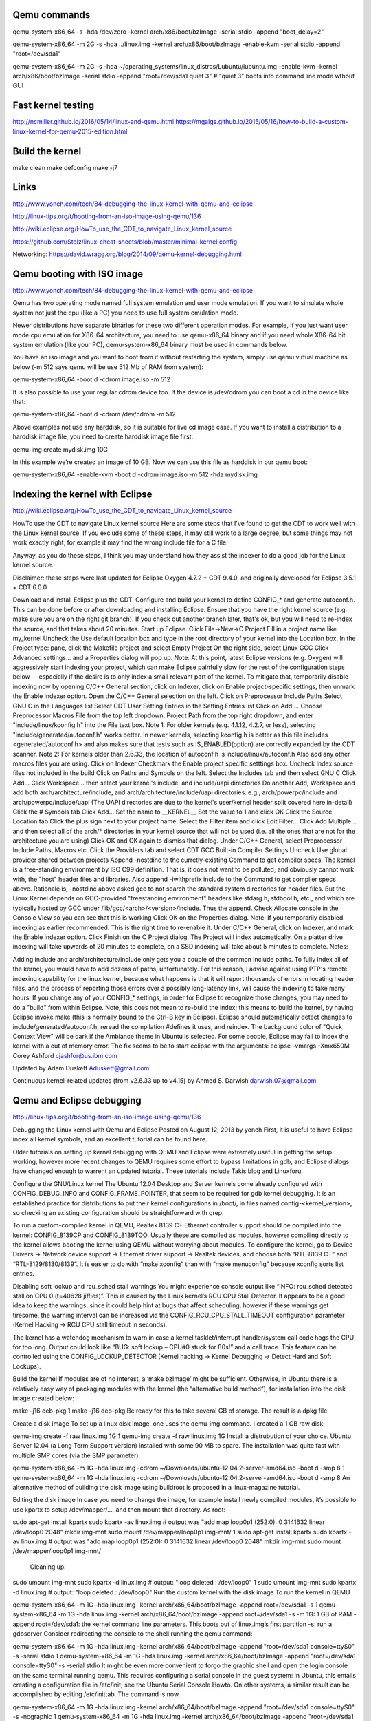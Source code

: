 Qemu commands
=============

qemu-system-x86_64 -s -hda /dev/zero -kernel arch/x86/boot/bzImage -serial stdio -append "boot_delay=2"

qemu-system-x86_64 -m 2G -s -hda ../linux.img -kernel arch/x86/boot/bzImage -enable-kvm -serial stdio -append "root=/dev/sda1"

qemu-system-x86_64 -m 2G -s -hda ~/operating_systems/linux_distros/Lubuntu/lubuntu.img -enable-kvm -kernel arch/x86/boot/bzImage -serial stdio -append "root=/dev/sda1 quiet 3"    # "quiet 3" boots into command line mode wthout GUI

Fast kernel testing
===================

http://ncmiller.github.io/2016/05/14/linux-and-qemu.html
https://mgalgs.github.io/2015/05/16/how-to-build-a-custom-linux-kernel-for-qemu-2015-edition.html


Build the kernel
================

make clean
make defconfig
make -j7


Links
=====

http://www.yonch.com/tech/84-debugging-the-linux-kernel-with-qemu-and-eclipse

http://linux-tips.org/t/booting-from-an-iso-image-using-qemu/136

http://wiki.eclipse.org/HowTo_use_the_CDT_to_navigate_Linux_kernel_source

https://github.com/Stolz/linux-cheat-sheets/blob/master/minimal-kernel.config

Networking:
https://david.wragg.org/blog/2014/09/qemu-kernel-debugging.html


Qemu booting with ISO image
===========================

http://www.yonch.com/tech/84-debugging-the-linux-kernel-with-qemu-and-eclipse

Qemu has two operating mode named full system emulation and user mode emulation. If you want to simulate whole system not just the cpu (like a PC) you need to use full system emulation mode.

Newer distributions have separate binaries for these two different operation modes. For example, if you just want user mode cpu emulation for X86-64 architecture, you need to use qemu-x86_64 binary and if you need whole X86-64 bit system emulation (like your PC), qemu-system-x86_64 binary must be used in commands below.

You have an iso image and you want to boot from it without restarting the system, simply use qemu virtual machine as below (-m 512 says qemu will be use 512 Mb of RAM from system):

qemu-system-x86_64 -boot d -cdrom image.iso -m 512

It is also possible to use your regular cdrom device too. If the device is /dev/cdrom you can boot a cd in the device like that:

qemu-system-x86_64 -boot d -cdrom /dev/cdrom -m 512

Above examples not use any harddisk, so it is suitable for live cd image case. If you want to install a distribution to a harddisk image file, you need to create harddisk image file first:

qemu-img create mydisk.img 10G

In this example we’re created an image of 10 GB. Now we can use this file as harddisk in our qemu boot:

qemu-system-x86_64 -enable-kvm -boot d -cdrom image.iso -m 512 -hda mydisk.img


Indexing the kernel with Eclipse
================================

http://wiki.eclipse.org/HowTo_use_the_CDT_to_navigate_Linux_kernel_source

HowTo use the CDT to navigate Linux kernel source
Here are some steps that I've found to get the CDT to work well with the Linux kernel source. If you exclude some of these steps, it may still work to a large degree, but some things may not work exactly right; for example it may find the wrong include file for a C file.

Anyway, as you do these steps, I think you may understand how they assist the indexer to do a good job for the Linux kernel source.

Disclaimer: these steps were last updated for Eclipse Oxygen 4.7.2 + CDT 9.4.0, and originally developed for Eclipse 3.5.1 + CDT 6.0.0

Download and install Eclipse plus the CDT.
Configure and build your kernel to define CONFIG_* and generate autoconf.h. This can be done before or after downloading and installing Eclipse.
Ensure that you have the right kernel source (e.g. make sure you are on the right git branch). If you check out another branch later, that's ok, but you will need to re-index the source, and that takes about 20 minutes.
Start up Eclipse.
Click File->New->C Project
Fill in a project name like my_kernel
Uncheck the Use default location box and type in the root directory of your kernel into the Location box.
In the Project type: pane, click the Makefile project and select Empty Project
On the right side, select Linux GCC
Click Advanced settings... and a Properties dialog will pop up.
Note: At this point, latest Eclipse versions (e.g. Oxygen) will aggressively start indexing your project, which can make Eclipse painfully slow for the rest of the configuration steps below -- especially if the desire is to only index a small relevant part of the kernel. To mitigate that, temporarily disable indexing now by opening C/C++ General section, click on Indexer, click on Enable project-specific settings, then unmark the Enable indexer option.
Open the C/C++ General selection on the left.
Click on Preprocessor Include Paths
Select GNU C in the Languages list
Select CDT User Setting Entries in the Setting Entries list
Click on Add.... Choose Preprocessor Macros File from the top left dropdown, Project Path from the top right dropdown, and enter "include/linux/kconfig.h" into the File text box. Note 1: For older kernels (e.g. 4.1.12, 4.2.7, or less), selecting "include/generated/autoconf.h" works better. In newer kernels, selecting kconfig.h is better as this file includes <generated/autoconf.h> and also makes sure that tests such as IS_ENABLED(option) are correctly expanded by the CDT scanner. Note 2: For kernels older than 2.6.33, the location of autoconf.h is include/linux/autoconf.h
Also add any other macros files you are using.
Click on Indexer
Checkmark the Enable project specific setttings box.
Uncheck Index source files not included in the build
Click on Paths and Symbols on the left.
Select the Includes tab and then select GNU C
Click Add...
Click Workspace... then select your kernel's include, and include/uapi directories
Do another Add, Workspace and add both arch/architecture/include, and arch/architecture/include/uapi directories. e.g., arch/powerpc/include and arch/powerpc/include/uapi (The UAPI directories are due to the kernel's user/kernel header split covered here in-detail)
Click the # Symbols tab
Click Add...
Set the name to __KERNEL__
Set the value to 1 and click OK
Click the Source Location tab
Click the plus sign next to your project name.
Select the Filter item and click Edit Filter...
Click Add Multiple... and then select all of the arch/* directories in your kernel source that will not be used (i.e. all the ones that are not for the architecture you are using)
Click OK and OK again to dismiss that dialog.
Under C/C++ General, select Preprocessor Include Paths, Macros etc.
Click the Providers tab and select CDT GCC Built-in Compiler Settings
Uncheck Use global provider shared between projects
Append -nostdinc to the curretly-existing Command to get compiler specs. The kernel is a free-standing environment by ISO C99 definition. That is, it does not want to be polluted, and obviously cannot work with, the "host" header files and libraries.
Also append -iwithprefix include to the Command to get compiler specs above. Rationale is, -nostdinc above asked gcc to not search the standard system directories for header files. But the Linux Kernel depends on GCC-provided "freestanding environment" headers like stdarg.h, stdbool.h, etc., and which are typically hosted by GCC under /lib/gcc/<arch>/<version>/include. Thus the append.
Check Allocate console in the Console View so you can see that this is working
Click OK on the Properties dialog.
Note: If you temporarily disabled indexing as earlier recommended. This is the right time to re-enable it. Under C/C++ General, click on Indexer, and mark the Enable indexer option.
Click Finish on the C Project dialog.
The Project will index automatically.
On a platter drive indexing will take upwards of 20 minutes to complete, on a SSD indexing will take about 5 minutes to complete.
Notes:

Adding include and arch/architecture/include only gets you a couple of the common include paths. To fully index all of the kernel, you would have to add dozens of paths, unfortunately. For this reason, I advise against using PTP's remote indexing capability for the linux kernel, because what happens is that it will report thousands of errors in locating header files, and the process of reporting those errors over a possibly long-latency link, will cause the indexing to take many hours.
If you change any of your CONFIG_* settings, in order for Eclipse to recognize those changes, you may need to do a "build" from within Eclipse. Note, this does not mean to re-build the index; this means to build the kernel, by having Eclipse invoke make (this is normally bound to the Ctrl-B key in Eclipse). Eclipse should automatically detect changes to include/generated/autoconf.h, reread the compilation #defines it uses, and reindex.
The background color of "Quick Context View" will be dark if the Ambiance theme in Ubuntu is selected.
For some people, Eclipse may fail to index the kernel with a out of memory error. The fix seems to be to start eclipse with the arguments: eclipse -vmargs -Xmx650M
Corey Ashford cjashfor@us.ibm.com

Updated by Adam Duskett Aduskett@gmail.com

Continuous kernel-related updates (from v2.6.33 up to v4.15) by Ahmed S. Darwish darwish.07@gmail.com

Qemu and Eclipse debugging
==========================

http://linux-tips.org/t/booting-from-an-iso-image-using-qemu/136

Debugging the Linux kernel with Qemu and Eclipse
Posted on August 12, 2013 by yonch
First, it is useful to have Eclipse index all kernel symbols, and an excellent tutorial can be found here.

Older tutorials on setting up kernel debugging with QEMU and Eclipse were extremely useful in getting the setup working, however more recent changes to QEMU requires some effort to bypass limitations in gdb, and Eclipse dialogs have changed enough to warrent an updated tutorial. These tutorials include Takis blog and Linuxforu.

Configure the GNU/Linux kernel
The Ubuntu 12.04 Desktop and Server kernels come already configured with CONFIG_DEBUG_INFO and CONFIG_FRAME_POINTER, that seem to be required for gdb kernel debugging. It is an established practice for distributions to put their kernel configurations in /boot/, in files named config-<kernel_version>, so checking an existing configuration should be straightforward with grep.

To run a custom-compiled kernel in QEMU, Realtek 8139 C+ Ethernet controller support should be compiled into the kernel: CONFIG_8139CP and CONFIG_8139TOO. Usually these are compiled as modules, however compiling directly to the kernel allows booting the kernel using QEMU without worrying about modules. To configure the kernel, go to Device Drivers -> Network device support -> Ethernet driver support -> Realtek devices, and choose both “RTL-8139 C+” and “RTL-8129/8130/8139”. It is easier to do with “make xconfig” than with “make menuconfig” because xconfig sorts list entries.

Disabling soft lockup and rcu_sched stall warnings
You might experience console output like “INFO: rcu_sched detected stall on CPU 0 (t=40628 jiffies)”. This is caused by the Linux kernel’s RCU CPU Stall Detector. It appears to be a good idea to keep the warnings, since it could help hint at bugs that affect scheduling, however if these warnings get tiresome, the warning interval can be increased via the CONFIG_RCU_CPU_STALL_TIMEOUT configuration parameter (Kernel Hacking -> RCU CPU stall timeout in seconds).

The kernel has a watchdog mechanism to warn in case a kernel tasklet/interrupt handler/system call code hogs the CPU for too long. Output could look like “BUG: soft lockup – CPU#0 stuck for 80s!” and a call trace. This feature can be controlled using the CONFIG_LOCKUP_DETECTOR (Kernel hacking -> Kernel Debugging -> Detect Hard and Soft Lockups).

Build the kernel
If modules are of no interest, a ‘make bzImage’ might be sufficient. Otherwise, in Ubuntu there is a relatively easy way of packaging modules with the kernel (the “alternative build method“), for installation into the disk image created below:


make -j16 deb-pkg 
1
make -j16 deb-pkg 
Be ready for this to take several GB of storage. The result is a dpkg file

Create a disk image
To set up a linux disk image, one uses the qemu-img command. I created a 1 GB raw disk:


qemu-img create -f raw linux.img 1G 
1
qemu-img create -f raw linux.img 1G 
Install a distrubution of your choice. Ubuntu Server 12.04 (a Long Term Support version) installed with some 90 MB to spare. The installation was quite fast with multiple SMP cores (via the SMP parameter).


qemu-system-x86_64 -m 1G -hda linux.img -cdrom ~/Downloads/ubuntu-12.04.2-server-amd64.iso -boot d -smp 8
1
qemu-system-x86_64 -m 1G -hda linux.img -cdrom ~/Downloads/ubuntu-12.04.2-server-amd64.iso -boot d -smp 8
An alternative method of building the disk image using buildroot is proposed in a linux-magazine tutorial.

Editing the disk image
In case you need to change the image, for example install newly compiled modules, it’s possible to use kpartx to setup /dev/mapper/…, and then mount that directory. As root:


sudo apt-get install kpartx sudo kpartx -av linux.img    # output was "add map loop0p1 (252:0): 0 3141632 linear /dev/loop0 2048" mkdir img-mnt sudo mount /dev/mapper/loop0p1 img-mnt/
1
sudo apt-get install kpartx sudo kpartx -av linux.img    # output was "add map loop0p1 (252:0): 0 3141632 linear /dev/loop0 2048" mkdir img-mnt sudo mount /dev/mapper/loop0p1 img-mnt/
 Cleaning up:


sudo umount img-mnt sudo kpartx -d linux.img  # output: "loop deleted : /dev/loop0" 
1
sudo umount img-mnt sudo kpartx -d linux.img  # output: "loop deleted : /dev/loop0" 
Run the custom kernel with the disk image
To run the kernel in QEMU


qemu-system-x86_64 -m 1G -hda linux.img  -kernel arch/x86_64/boot/bzImage -append root=/dev/sda1 -s 
1
qemu-system-x86_64 -m 1G -hda linux.img  -kernel arch/x86_64/boot/bzImage -append root=/dev/sda1 -s 
-m 1G: 1 GB of RAM
-append root=/dev/sda1: the kernel command line parameters. This boots out of linux.img’s first partition
-s: run a gdbserver
Consider redirecting the console to the shell running the qemu command:


qemu-system-x86_64 -m 1G -hda linux.img  -kernel arch/x86_64/boot/bzImage -append "root=/dev/sda1 console=ttyS0" -s -serial stdio 
1
qemu-system-x86_64 -m 1G -hda linux.img  -kernel arch/x86_64/boot/bzImage -append "root=/dev/sda1 console=ttyS0" -s -serial stdio 
It might be even more convenient to forgo the graphic shell and open the login console on the same terminal running qemu. This requires configuring a serial console in the guest system: in Ubuntu, this entails creating a configuration file in /etc/init; see the Ubuntu Serial Console Howto. On other systems, a similar result can be accomplished by editing /etc/inittab. The command is now


qemu-system-x86_64 -m 1G -hda linux.img  -kernel arch/x86_64/boot/bzImage -append "root=/dev/sda1 console=ttyS0" -s -nographic 
1
qemu-system-x86_64 -m 1G -hda linux.img  -kernel arch/x86_64/boot/bzImage -append "root=/dev/sda1 console=ttyS0" -s -nographic 
Note that other tutorials also add a “-S” parameter so QEMU starts the kernel stopped, however this is ommitted deliberately. The “-S” parameter would allow gdb to set an initial breakpoint anywhere in the kernel before kernel execution begins. Unfortunately, a change made to the gdbserver in QEMU, to support debugging 32- and 16-bit guest code in an x86_64 session breaks the -S functionality. The symptoms are that gdb prints out “Remote ‘g’ packet reply is too long:”, and fails to interact successfully with QEMU. The suggested fix is to run the QEMU until it is in 64-bit code (i.e. after the boot loader has finished and the kernel started) before connecting from gdb (omitting the -S parameter). To debug a running kernel, this is sufficient; it is the method we will take.

Debug the kernel from the command line
The kernel compilation process produces a compressed image file, bzImage, and an uncompressed object file, vmlinux. Whereas QEMU runs bzImage, the debugger needs vmlinux, which generally is produced in the root of the source distribution. To debug, run


gdb vmlinux 
1
gdb vmlinux 
After your kernel has booted, attach to it from gdb using the target command. The default qemu debug port is 1234.


(gdb) target remote localhost:1234 Remote debugging using localhost:1234 default_idle () at arch/x86/kernel/process.c:314 314		trace_cpu_idle_rcuidle(PWR_EVENT_EXIT, smp_processor_id()); 
1
(gdb) target remote localhost:1234 Remote debugging using localhost:1234 default_idle () at arch/x86/kernel/process.c:314 314		trace_cpu_idle_rcuidle(PWR_EVENT_EXIT, smp_processor_id()); 
The rest should feel like a regular gdb session. For example:


(gdb) b qdisc_create Breakpoint 1 at 0xffffffff815c1db0: file net/sched/sch_api.c, line 870. (gdb) c Continuing.  Breakpoint 1, qdisc_create (dev=&lt;optimized out&gt;, dev_queue=&lt;optimized out&gt;,      p=&lt;optimized out&gt;, parent=&lt;optimized out&gt;, handle=&lt;optimized out&gt;,      tca=&lt;optimized out&gt;, errp=0xffff8800382cda74) at net/sched/sch_api.c:870 870	{ (gdb) c Continuing. 
1
(gdb) b qdisc_create Breakpoint 1 at 0xffffffff815c1db0: file net/sched/sch_api.c, line 870. (gdb) c Continuing.  Breakpoint 1, qdisc_create (dev=&lt;optimized out&gt;, dev_queue=&lt;optimized out&gt;,      p=&lt;optimized out&gt;, parent=&lt;optimized out&gt;, handle=&lt;optimized out&gt;,      tca=&lt;optimized out&gt;, errp=0xffff8800382cda74) at net/sched/sch_api.c:870 870	{ (gdb) c Continuing. 
Some have noted it might be useful to compile the kernel with less optimization and to include frame pointers, but I haven’t experimented with these.

Debug the kernel from Eclipse
This should work in Eclipse Kepler.

Go to Run -> Debug Configurations..
Add a C/C++ Attach to Application configuration.
In the “Main” tab, under C/C++ Application, put the path to vmlinux, e.g., /home/myuser/linux-build/vmlinux. Optionally disable autobuild if reasonable.
The bottom of the “Main” tab should say something like “Using GDB (DSF) Automatic Remote Debugging Launcher”. Click “Select other…” and choose “GDB (DSF) Manual Remote Debugging Launcher”.
In the “Debugger” tab, clear the tickbox next to “Stop on startup at:” (because gdb is unable to debug the QEMU bootloader)
The “Connection” sub-tab of the “Debugger” tab should be configured to TCP, localhost, and port 1234.
Now it should be possible to go to attach to QEMU from the Debug Configurations menu (or after the first launch, from the toolbar bug icon).

Debug a module
To get debug symbols in a module, it should be compiled with CONFIG_DEBUG_INFO. When building the kernel, we turned this configuration parameter on, so compiling against the headers from the custom kernel will do the trick. Note that the headers in /lib/modules/<kernel_version>/build might have the CONFIG_DEBUG_INFO=n even though the configuration in /boot/config-<kernel_version> has CONFIG_DEBUG_INFO=y (at least in Ubuntu 12.04), so even if you hadn’t made changes to the /boot/config version, compile against the headers in your custom kernel, not the ones in /lib/.., to get debug symbols in the module.

To debug a kernel module, gdb has to read the object file, and be given the object’s location in memory. The kernel exposes the memory mapping in /sys/module/<module_name>/sections/. Get the addresses by reading the .text, .data and .bss, then update gdb by issuing


add-symbol-file /path/to/module &lt;.text_addr&gt; -s .data &lt;.data_addr&gt; -s .bss &lt;.bss_addr&gt;
1
add-symbol-file /path/to/module &lt;.text_addr&gt; -s .data &lt;.data_addr&gt; -s .bss &lt;.bss_addr&gt;
In Eclipse, this command can be entered into the gdb in Console View, just make sure to suspend the kernel’s execution (Run->Suspend or the yellow “pause” button in the toolbar) before writing into the console, or gdb wouldn’t get the input. Eclipse can then set breakpoints in the module’s code.

Debugging kernel OOPS
Given the oops message, it’s possible to get quite far in finding the problem. However, with gdb attached to the kernel, we can do better! The secret sauce is catching the oops in gdb, which can be done by setting a breakpoint in the oops handler:


(gdb) b panic Breakpoint 1 at 0xffffffff8168fd18: file kernel/panic.c, line 70. (gdb) c Continuing.  Breakpoint 1, panic (fmt=&lt;optimized out&gt;) at kernel/panic.c:70 70	{ 
1
(gdb) b panic Breakpoint 1 at 0xffffffff8168fd18: file kernel/panic.c, line 70. (gdb) c Continuing.  Breakpoint 1, panic (fmt=&lt;optimized out&gt;) at kernel/panic.c:70 70	{ 
Now, the offending function will be in the backtrace. For example:


(gdb) backtrace  #0  panic (fmt=&lt;optimized out&gt;) at kernel/panic.c:70 #1  0xffffffff8169c71a in oops_end (flags=582, regs=0xffff88003fc03d38,      signr=9) at arch/x86/kernel/dumpstack.c:240 &lt; SNIPPED SOME LINES &gt; #6  0xffffffff8169f3de in do_page_fault (regs=&lt;optimized out&gt;,      error_code=&lt;optimized out&gt;) at arch/x86/mm/fault.c:1231 #7  &lt;signal handler called&gt; #8  bstats_update (bstats=0xffff88003cd1f8a0, skb=0x0)     at include/net/sch_generic.h:483 #9  qdisc_bstats_update (skb=0x0, sch=0xffff88003cd1f800)     at include/net/sch_generic.h:490 #10 fastpass_dequeue (sch=0xffff88003cd1f800) at net/sched/sch_fastpass.c:519 #11 0xffffffff815be58e in dequeue_skb (q=0xffff88003cd1f800) &lt; MORE SNIPPED &gt; 
1
(gdb) backtrace  #0  panic (fmt=&lt;optimized out&gt;) at kernel/panic.c:70 #1  0xffffffff8169c71a in oops_end (flags=582, regs=0xffff88003fc03d38,      signr=9) at arch/x86/kernel/dumpstack.c:240 &lt; SNIPPED SOME LINES &gt; #6  0xffffffff8169f3de in do_page_fault (regs=&lt;optimized out&gt;,      error_code=&lt;optimized out&gt;) at arch/x86/mm/fault.c:1231 #7  &lt;signal handler called&gt; #8  bstats_update (bstats=0xffff88003cd1f8a0, skb=0x0)     at include/net/sch_generic.h:483 #9  qdisc_bstats_update (skb=0x0, sch=0xffff88003cd1f800)     at include/net/sch_generic.h:490 #10 fastpass_dequeue (sch=0xffff88003cd1f800) at net/sched/sch_fastpass.c:519 #11 0xffffffff815be58e in dequeue_skb (q=0xffff88003cd1f800) &lt; MORE SNIPPED &gt; 
The backtrace enables exploring the code that led to the panic; we can examine individual frames, for example issuing “frame 10”, listing code with repeated calls to “list” or “list -“, and printing variables with “print varname”.


Kernel tracing
==============

ftrace
------
- trace-cmd
- kernelshark











